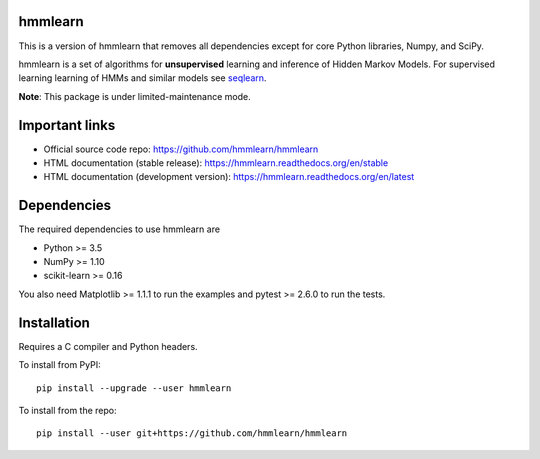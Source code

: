 hmmlearn
========

This is a version of hmmlearn that removes all dependencies except for core
Python libraries, Numpy, and SciPy.

| |GitHub| |PyPI|
| |Read the Docs| |Build| |CodeCov|

.. |GitHub|
   image:: https://img.shields.io/badge/github-hmmlearn%2Fhmmlearn-brightgreen
   :target: https://github.com/hmmlearn/hmmlearn
.. |PyPI|
   image:: https://img.shields.io/pypi/v/hmmlearn.svg
   :target: https://pypi.python.org/pypi/hmmlearn
.. |Read the Docs|
   image:: https://readthedocs.org/projects/hmmlearn/badge/?version=latest
   :target: http://hmmlearn.readthedocs.io/en/latest/?badge=latest
.. |Build|
   image:: https://img.shields.io/github/workflow/status/hmmlearn/hmmlearn/build
   :target: https://github.com/hmmlearn/hmmlearn/actions
.. |CodeCov|
   image:: https://codecov.io/gh/hmmlearn/hmmlearn/master.svg
   :target: https://codecov.io/gh/hmmlearn/hmmlearn

hmmlearn is a set of algorithms for **unsupervised** learning and inference
of Hidden Markov Models. For supervised learning learning of HMMs and similar
models see seqlearn_.

.. _seqlearn: https://github.com/larsmans/seqlearn

**Note**: This package is under limited-maintenance mode.

Important links
===============

* Official source code repo: https://github.com/hmmlearn/hmmlearn
* HTML documentation (stable release): https://hmmlearn.readthedocs.org/en/stable
* HTML documentation (development version): https://hmmlearn.readthedocs.org/en/latest

Dependencies
============

The required dependencies to use hmmlearn are

* Python >= 3.5
* NumPy >= 1.10
* scikit-learn >= 0.16

You also need Matplotlib >= 1.1.1 to run the examples and pytest >= 2.6.0 to run
the tests.

Installation
============

Requires a C compiler and Python headers.

To install from PyPI::

    pip install --upgrade --user hmmlearn

To install from the repo::

    pip install --user git+https://github.com/hmmlearn/hmmlearn
